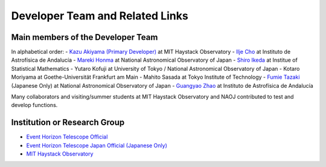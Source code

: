 Developer Team and Related Links
=================================

Main members of the Developer Team
----------------------------------
In alphabetical order:
- `Kazu Akiyama (Primary Developer) <http://kazuakiyama.github.io>`_ at MIT Haystack Observatory
- `Ilje Cho <https://iljecho.github.io/>`_ at Instituto de Astrofísica de Andalucía
- `Mareki Honma <https://guas-astronomy.jp/eng/Supervisors/m-honma.html>`_ at National Astronomical Observatory of Japan
- `Shiro Ikeda <https://www.ism.ac.jp/~shiro>`_ at Institue of Statistical Mathematics
- Yutaro Kofuji at University of Tokyo / National Astronomical Observatory of Japan
- Kotaro Moriyama at Goethe-Universität Frankfurt am Main
- Mahito Sasada at Tokyo Institute of Technology
- `Fumie Tazaki <https://ftazaki.github.io/webpage>`_ (Japanese Only) at National Astronomical Observatory of Japan
- `Guangyao Zhao <https://gyzhao060.github.io/>`_ at Instituto de Astrofísica de Andalucía

Many collaborators and visiting/summer students at
MIT Haystack Observatory and NAOJ contributed to test and develop functions.

Institution or Research Group
-----------------------------
- `Event Horizon Telescope Official <https://eventhorizontelescope.org>`_
- `Event Horizon Telescope Japan Official (Japanese Only) <https://www.miz.nao.ac.jp/eht-j>`_
- `MIT Haystack Observatory <https://www.haystack.mit.edu>`_